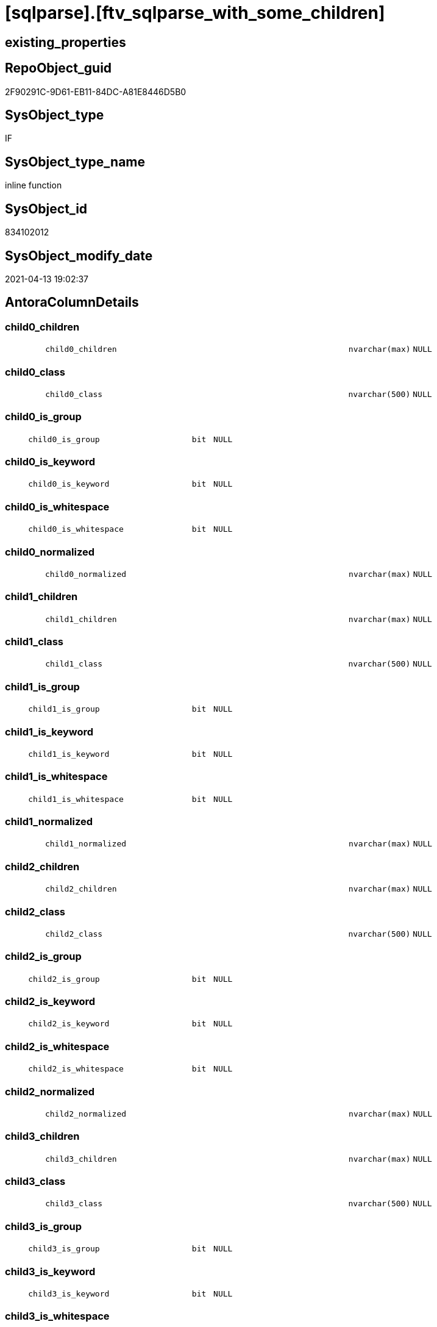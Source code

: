 = [sqlparse].[ftv_sqlparse_with_some_children]

== existing_properties

// tag::existing_properties[]
:ExistsProperty--antorareferencinglist:
:ExistsProperty--is_repo_managed:
:ExistsProperty--is_ssas:
:ExistsProperty--sql_modules_definition:
:ExistsProperty--AntoraParameterList:
:ExistsProperty--Columns:
// end::existing_properties[]

== RepoObject_guid

// tag::RepoObject_guid[]
2F90291C-9D61-EB11-84DC-A81E8446D5B0
// end::RepoObject_guid[]

== SysObject_type

// tag::SysObject_type[]
IF
// end::SysObject_type[]

== SysObject_type_name

// tag::SysObject_type_name[]
inline function
// end::SysObject_type_name[]

== SysObject_id

// tag::SysObject_id[]
834102012
// end::SysObject_id[]

== SysObject_modify_date

// tag::SysObject_modify_date[]
2021-04-13 19:02:37
// end::SysObject_modify_date[]

== AntoraColumnDetails

// tag::AntoraColumnDetails[]
[#column-child0_children]
=== child0_children

[cols="d,8m,m,m,m,d"]
|===
|
|child0_children
|nvarchar(max)
|NULL
|
|
|===


[#column-child0_class]
=== child0_class

[cols="d,8m,m,m,m,d"]
|===
|
|child0_class
|nvarchar(500)
|NULL
|
|
|===


[#column-child0_is_group]
=== child0_is_group

[cols="d,8m,m,m,m,d"]
|===
|
|child0_is_group
|bit
|NULL
|
|
|===


[#column-child0_is_keyword]
=== child0_is_keyword

[cols="d,8m,m,m,m,d"]
|===
|
|child0_is_keyword
|bit
|NULL
|
|
|===


[#column-child0_is_whitespace]
=== child0_is_whitespace

[cols="d,8m,m,m,m,d"]
|===
|
|child0_is_whitespace
|bit
|NULL
|
|
|===


[#column-child0_normalized]
=== child0_normalized

[cols="d,8m,m,m,m,d"]
|===
|
|child0_normalized
|nvarchar(max)
|NULL
|
|
|===


[#column-child1_children]
=== child1_children

[cols="d,8m,m,m,m,d"]
|===
|
|child1_children
|nvarchar(max)
|NULL
|
|
|===


[#column-child1_class]
=== child1_class

[cols="d,8m,m,m,m,d"]
|===
|
|child1_class
|nvarchar(500)
|NULL
|
|
|===


[#column-child1_is_group]
=== child1_is_group

[cols="d,8m,m,m,m,d"]
|===
|
|child1_is_group
|bit
|NULL
|
|
|===


[#column-child1_is_keyword]
=== child1_is_keyword

[cols="d,8m,m,m,m,d"]
|===
|
|child1_is_keyword
|bit
|NULL
|
|
|===


[#column-child1_is_whitespace]
=== child1_is_whitespace

[cols="d,8m,m,m,m,d"]
|===
|
|child1_is_whitespace
|bit
|NULL
|
|
|===


[#column-child1_normalized]
=== child1_normalized

[cols="d,8m,m,m,m,d"]
|===
|
|child1_normalized
|nvarchar(max)
|NULL
|
|
|===


[#column-child2_children]
=== child2_children

[cols="d,8m,m,m,m,d"]
|===
|
|child2_children
|nvarchar(max)
|NULL
|
|
|===


[#column-child2_class]
=== child2_class

[cols="d,8m,m,m,m,d"]
|===
|
|child2_class
|nvarchar(500)
|NULL
|
|
|===


[#column-child2_is_group]
=== child2_is_group

[cols="d,8m,m,m,m,d"]
|===
|
|child2_is_group
|bit
|NULL
|
|
|===


[#column-child2_is_keyword]
=== child2_is_keyword

[cols="d,8m,m,m,m,d"]
|===
|
|child2_is_keyword
|bit
|NULL
|
|
|===


[#column-child2_is_whitespace]
=== child2_is_whitespace

[cols="d,8m,m,m,m,d"]
|===
|
|child2_is_whitespace
|bit
|NULL
|
|
|===


[#column-child2_normalized]
=== child2_normalized

[cols="d,8m,m,m,m,d"]
|===
|
|child2_normalized
|nvarchar(max)
|NULL
|
|
|===


[#column-child3_children]
=== child3_children

[cols="d,8m,m,m,m,d"]
|===
|
|child3_children
|nvarchar(max)
|NULL
|
|
|===


[#column-child3_class]
=== child3_class

[cols="d,8m,m,m,m,d"]
|===
|
|child3_class
|nvarchar(500)
|NULL
|
|
|===


[#column-child3_is_group]
=== child3_is_group

[cols="d,8m,m,m,m,d"]
|===
|
|child3_is_group
|bit
|NULL
|
|
|===


[#column-child3_is_keyword]
=== child3_is_keyword

[cols="d,8m,m,m,m,d"]
|===
|
|child3_is_keyword
|bit
|NULL
|
|
|===


[#column-child3_is_whitespace]
=== child3_is_whitespace

[cols="d,8m,m,m,m,d"]
|===
|
|child3_is_whitespace
|bit
|NULL
|
|
|===


[#column-child3_normalized]
=== child3_normalized

[cols="d,8m,m,m,m,d"]
|===
|
|child3_normalized
|nvarchar(max)
|NULL
|
|
|===


[#column-child4_children]
=== child4_children

[cols="d,8m,m,m,m,d"]
|===
|
|child4_children
|nvarchar(max)
|NULL
|
|
|===


[#column-child4_class]
=== child4_class

[cols="d,8m,m,m,m,d"]
|===
|
|child4_class
|nvarchar(500)
|NULL
|
|
|===


[#column-child4_is_group]
=== child4_is_group

[cols="d,8m,m,m,m,d"]
|===
|
|child4_is_group
|bit
|NULL
|
|
|===


[#column-child4_is_keyword]
=== child4_is_keyword

[cols="d,8m,m,m,m,d"]
|===
|
|child4_is_keyword
|bit
|NULL
|
|
|===


[#column-child4_is_whitespace]
=== child4_is_whitespace

[cols="d,8m,m,m,m,d"]
|===
|
|child4_is_whitespace
|bit
|NULL
|
|
|===


[#column-child4_normalized]
=== child4_normalized

[cols="d,8m,m,m,m,d"]
|===
|
|child4_normalized
|nvarchar(max)
|NULL
|
|
|===


[#column-children]
=== children

[cols="d,8m,m,m,m,d"]
|===
|
|children
|nvarchar(max)
|NULL
|
|
|===


[#column-class]
=== class

[cols="d,8m,m,m,m,d"]
|===
|
|class
|nvarchar(500)
|NULL
|
|
|===


[#column-is_group]
=== is_group

[cols="d,8m,m,m,m,d"]
|===
|
|is_group
|bit
|NULL
|
|
|===


[#column-is_keyword]
=== is_keyword

[cols="d,8m,m,m,m,d"]
|===
|
|is_keyword
|bit
|NULL
|
|
|===


[#column-is_whitespace]
=== is_whitespace

[cols="d,8m,m,m,m,d"]
|===
|
|is_whitespace
|bit
|NULL
|
|
|===


[#column-json_key]
=== json_key

[cols="d,8m,m,m,m,d"]
|===
|
|json_key
|nvarchar(4000)
|NOT NULL
|
|
|===


[#column-normalized]
=== normalized

[cols="d,8m,m,m,m,d"]
|===
|
|normalized
|nvarchar(max)
|NULL
|
|
|===


// end::AntoraColumnDetails[]

== AntoraMeasureDetails

// tag::AntoraMeasureDetails[]

// end::AntoraMeasureDetails[]

== AntoraPkColumnTableRows

// tag::AntoraPkColumnTableRows[]





































// end::AntoraPkColumnTableRows[]

== AntoraNonPkColumnTableRows

// tag::AntoraNonPkColumnTableRows[]
|
|<<column-child0_children>>
|nvarchar(max)
|NULL
|
|

|
|<<column-child0_class>>
|nvarchar(500)
|NULL
|
|

|
|<<column-child0_is_group>>
|bit
|NULL
|
|

|
|<<column-child0_is_keyword>>
|bit
|NULL
|
|

|
|<<column-child0_is_whitespace>>
|bit
|NULL
|
|

|
|<<column-child0_normalized>>
|nvarchar(max)
|NULL
|
|

|
|<<column-child1_children>>
|nvarchar(max)
|NULL
|
|

|
|<<column-child1_class>>
|nvarchar(500)
|NULL
|
|

|
|<<column-child1_is_group>>
|bit
|NULL
|
|

|
|<<column-child1_is_keyword>>
|bit
|NULL
|
|

|
|<<column-child1_is_whitespace>>
|bit
|NULL
|
|

|
|<<column-child1_normalized>>
|nvarchar(max)
|NULL
|
|

|
|<<column-child2_children>>
|nvarchar(max)
|NULL
|
|

|
|<<column-child2_class>>
|nvarchar(500)
|NULL
|
|

|
|<<column-child2_is_group>>
|bit
|NULL
|
|

|
|<<column-child2_is_keyword>>
|bit
|NULL
|
|

|
|<<column-child2_is_whitespace>>
|bit
|NULL
|
|

|
|<<column-child2_normalized>>
|nvarchar(max)
|NULL
|
|

|
|<<column-child3_children>>
|nvarchar(max)
|NULL
|
|

|
|<<column-child3_class>>
|nvarchar(500)
|NULL
|
|

|
|<<column-child3_is_group>>
|bit
|NULL
|
|

|
|<<column-child3_is_keyword>>
|bit
|NULL
|
|

|
|<<column-child3_is_whitespace>>
|bit
|NULL
|
|

|
|<<column-child3_normalized>>
|nvarchar(max)
|NULL
|
|

|
|<<column-child4_children>>
|nvarchar(max)
|NULL
|
|

|
|<<column-child4_class>>
|nvarchar(500)
|NULL
|
|

|
|<<column-child4_is_group>>
|bit
|NULL
|
|

|
|<<column-child4_is_keyword>>
|bit
|NULL
|
|

|
|<<column-child4_is_whitespace>>
|bit
|NULL
|
|

|
|<<column-child4_normalized>>
|nvarchar(max)
|NULL
|
|

|
|<<column-children>>
|nvarchar(max)
|NULL
|
|

|
|<<column-class>>
|nvarchar(500)
|NULL
|
|

|
|<<column-is_group>>
|bit
|NULL
|
|

|
|<<column-is_keyword>>
|bit
|NULL
|
|

|
|<<column-is_whitespace>>
|bit
|NULL
|
|

|
|<<column-json_key>>
|nvarchar(4000)
|NOT NULL
|
|

|
|<<column-normalized>>
|nvarchar(max)
|NULL
|
|

// end::AntoraNonPkColumnTableRows[]

== AntoraIndexList

// tag::AntoraIndexList[]

// end::AntoraIndexList[]

== AntoraParameterList

// tag::AntoraParameterList[]
* @json_array (nvarchar(max))
// end::AntoraParameterList[]

== Other tags

source: property.RepoObjectProperty_cross As rop_cross


=== AdocUspSteps

// tag::adocuspsteps[]

// end::adocuspsteps[]


=== AntoraReferencedList

// tag::antorareferencedlist[]

// end::antorareferencedlist[]


=== AntoraReferencingList

// tag::antorareferencinglist[]
* xref:sqlparse.ftv_sqlparse_IdentifierList__TestOnly.adoc[]
* xref:sqlparse.RepoObject_SqlModules_20_statement_children.adoc[]
* xref:sqlparse.RepoObject_SqlModules_24_IdentifierList_children.adoc[]
// end::antorareferencinglist[]


=== exampleUsage

// tag::exampleusage[]

// end::exampleusage[]


=== exampleUsage_2

// tag::exampleusage_2[]

// end::exampleusage_2[]


=== exampleUsage_3

// tag::exampleusage_3[]

// end::exampleusage_3[]


=== exampleUsage_4

// tag::exampleusage_4[]

// end::exampleusage_4[]


=== exampleUsage_5

// tag::exampleusage_5[]

// end::exampleusage_5[]


=== exampleWrong_Usage

// tag::examplewrong_usage[]

// end::examplewrong_usage[]


=== has_execution_plan_issue

// tag::has_execution_plan_issue[]

// end::has_execution_plan_issue[]


=== has_get_referenced_issue

// tag::has_get_referenced_issue[]

// end::has_get_referenced_issue[]


=== has_history

// tag::has_history[]

// end::has_history[]


=== has_history_columns

// tag::has_history_columns[]

// end::has_history_columns[]


=== is_persistence

// tag::is_persistence[]

// end::is_persistence[]


=== is_persistence_check_duplicate_per_pk

// tag::is_persistence_check_duplicate_per_pk[]

// end::is_persistence_check_duplicate_per_pk[]


=== is_persistence_check_for_empty_source

// tag::is_persistence_check_for_empty_source[]

// end::is_persistence_check_for_empty_source[]


=== is_persistence_delete_changed

// tag::is_persistence_delete_changed[]

// end::is_persistence_delete_changed[]


=== is_persistence_delete_missing

// tag::is_persistence_delete_missing[]

// end::is_persistence_delete_missing[]


=== is_persistence_insert

// tag::is_persistence_insert[]

// end::is_persistence_insert[]


=== is_persistence_truncate

// tag::is_persistence_truncate[]

// end::is_persistence_truncate[]


=== is_persistence_update_changed

// tag::is_persistence_update_changed[]

// end::is_persistence_update_changed[]


=== is_repo_managed

// tag::is_repo_managed[]
0
// end::is_repo_managed[]


=== is_ssas

// tag::is_ssas[]
0
// end::is_ssas[]


=== microsoft_database_tools_support

// tag::microsoft_database_tools_support[]

// end::microsoft_database_tools_support[]


=== MS_Description

// tag::ms_description[]

// end::ms_description[]


=== persistence_source_RepoObject_fullname

// tag::persistence_source_repoobject_fullname[]

// end::persistence_source_repoobject_fullname[]


=== persistence_source_RepoObject_fullname2

// tag::persistence_source_repoobject_fullname2[]

// end::persistence_source_repoobject_fullname2[]


=== persistence_source_RepoObject_guid

// tag::persistence_source_repoobject_guid[]

// end::persistence_source_repoobject_guid[]


=== persistence_source_RepoObject_xref

// tag::persistence_source_repoobject_xref[]

// end::persistence_source_repoobject_xref[]


=== pk_index_guid

// tag::pk_index_guid[]

// end::pk_index_guid[]


=== pk_IndexPatternColumnDatatype

// tag::pk_indexpatterncolumndatatype[]

// end::pk_indexpatterncolumndatatype[]


=== pk_IndexPatternColumnName

// tag::pk_indexpatterncolumnname[]

// end::pk_indexpatterncolumnname[]


=== pk_IndexSemanticGroup

// tag::pk_indexsemanticgroup[]

// end::pk_indexsemanticgroup[]


=== ReferencedObjectList

// tag::referencedobjectlist[]

// end::referencedobjectlist[]


=== usp_persistence_RepoObject_guid

// tag::usp_persistence_repoobject_guid[]

// end::usp_persistence_repoobject_guid[]


=== UspExamples

// tag::uspexamples[]

// end::uspexamples[]


=== UspParameters

// tag::uspparameters[]

// end::uspparameters[]

== Boolean Attributes

source: property.RepoObjectProperty WHERE property_int = 1

// tag::boolean_attributes[]

// end::boolean_attributes[]

== sql_modules_definition

// tag::sql_modules_definition[]
[%collapsible]
=======
[source,sql]
----
CREATE Function [sqlparse].ftv_sqlparse_with_some_children
(
    @json_array NVarchar(Max)
)
Returns Table
As
Return
(
    Select
        j1.[Key] As json_key
      , j2.*
    From
        OpenJson ( @json_array ) j1
        Cross Apply
        OpenJson ( j1.Value )
        With
        (
            class NVarchar ( 500 ) N'$.class'
          , is_group Bit N'$.is_group'
          , is_keyword Bit N'$.is_keyword'
          , is_whitespace Bit N'$.is_whitespace'
          , normalized NVarchar ( Max ) N'$.normalized'
          , children NVarchar ( Max ) N'$.children' As Json
          --get values of some children
          --children[0] is the first children
          , child0_class NVarchar ( 500 ) N'$.children[0].class'
          , child0_is_group Bit N'$.children[0].is_group'
          , child0_is_keyword Bit N'$.children[0].is_keyword'
          , child0_is_whitespace Bit N'$.children[0].is_whitespace'
          , child0_normalized NVarchar ( Max ) N'$.children[0].normalized'
          , child0_children NVarchar ( Max ) N'$.children[0].children' As Json
          , child1_class NVarchar ( 500 ) N'$.children[1].class'
          , child1_is_group Bit N'$.children[1].is_group'
          , child1_is_keyword Bit N'$.children[1].is_keyword'
          , child1_is_whitespace Bit N'$.children[1].is_whitespace'
          , child1_normalized NVarchar ( Max ) N'$.children[1].normalized'
          , child1_children NVarchar ( Max ) N'$.children[1].children' As Json
          , child2_class NVarchar ( 500 ) N'$.children[2].class'
          , child2_is_group Bit N'$.children[2].is_group'
          , child2_is_keyword Bit N'$.children[2].is_keyword'
          , child2_is_whitespace Bit N'$.children[2].is_whitespace'
          , child2_normalized NVarchar ( Max ) N'$.children[2].normalized'
          , child2_children NVarchar ( Max ) N'$.children[2].children' As Json
          , child3_class NVarchar ( 500 ) N'$.children[3].class'
          , child3_is_group Bit N'$.children[3].is_group'
          , child3_is_keyword Bit N'$.children[3].is_keyword'
          , child3_is_whitespace Bit N'$.children[3].is_whitespace'
          , child3_normalized NVarchar ( Max ) N'$.children[3].normalized'
          , child3_children NVarchar ( Max ) N'$.children[3].children' As Json
          , child4_class NVarchar ( 500 ) N'$.children[4].class'
          , child4_is_group Bit N'$.children[4].is_group'
          , child4_is_keyword Bit N'$.children[4].is_keyword'
          , child4_is_whitespace Bit N'$.children[4].is_whitespace'
          , child4_normalized NVarchar ( Max ) N'$.children[4].normalized'
          , child4_children NVarchar ( Max ) N'$.children[4].children' As Json
        )                        j2
);

----
=======
// end::sql_modules_definition[]


